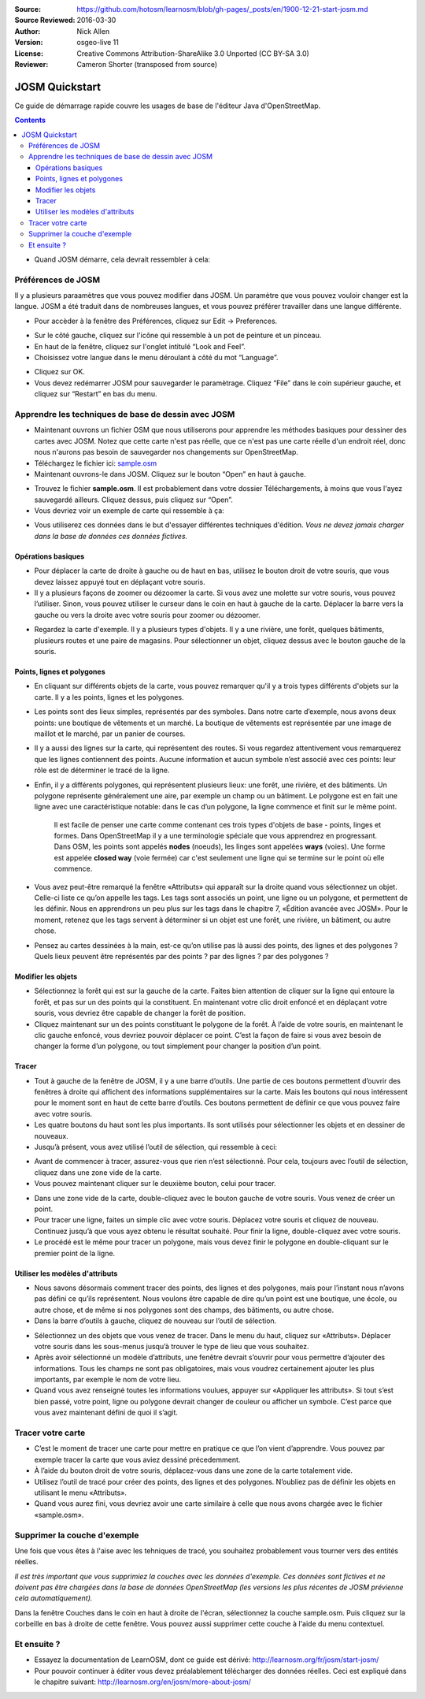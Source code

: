 :Source: https://github.com/hotosm/learnosm/blob/gh-pages/_posts/en/1900-12-21-start-josm.md
:Source Reviewed: 2016-03-30
:Author: Nick Allen
:Version: osgeo-live 11
:License: Creative Commons Attribution-ShareAlike 3.0 Unported  (CC BY-SA 3.0)
:Reviewer: Cameron Shorter (transposed from source)

********************************************************************************
JOSM Quickstart
********************************************************************************

Ce guide de démarrage rapide couvre les usages de base de l'éditeur Java d'OpenStreetMap.

.. contents::

-  Quand JOSM démarre, cela devrait ressembler à cela:

.. image:: /images/screenshots/1024x768/josm-splash-page.png
   :alt: écran de chargement de JOSM

Préférences de JOSM
-----------------------------------------------------

Il y a plusieurs paraamètres que vous pouvez modifier dans JOSM. Un
paramètre que vous pouvez vouloir changer est la langue. JOSM a été
traduit dans de nombreuses langues, et vous pouvez préférer travailler dans
une langue différente.

-  Pour accèder à la fenêtre des Préférences, cliquez sur Edit -> Preferences.

.. image:: /images/screenshots/1024x768/josm_preferences.png
   :alt: Fenêtre des Préférences

-  Sur le côté gauche, cliquez sur l'icône qui ressemble à un pot de peinture et
   un pinceau.
-  En haut de la fenêtre, cliquez sur l'onglet intitulé “Look and Feel”.
-  Choisissez votre langue dans le menu déroulant à côté du mot “Language”.

.. image:: /images/screenshots/1024x768/josm_look-and-feel.png
   :alt: Onglet Look and feel

-  Cliquez sur OK.
-  Vous devez redémarrer JOSM pour sauvegarder le paramètrage. Cliquez “File” dans le
   coin supérieur gauche, et cliquez sur “Restart” en bas du menu.

Apprendre les techniques de base de dessin avec JOSM
-----------------------------------------------------

-  Maintenant ouvrons un fichier OSM que  nous utiliserons pour apprendre les
   méthodes basiques pour dessiner des cartes avec JOSM. Notez que cette carte n'est pas réelle,
   que ce n'est pas une carte réelle d'un endroit réel, donc nous n'aurons pas besoin de sauvegarder nos changements
   sur OpenStreetMap.
-  Téléchargez le fichier ici: `sample.osm <http://learnosm.org/files/sample.osm>`__
-  Maintenant ouvrons-le dans JOSM. Cliquez sur le bouton “Open”
   en haut à gauche.

.. image:: /images/screenshots/1024x768/josm_open-file.png
   :alt: Ouvrir un fichier

-  Trouvez le fichier **sample.osm**. Il est probablement dans votre dossier Téléchargements,
   à moins que vous l'ayez sauvegardé ailleurs. Cliquez dessus, puis
   cliquez sur “Open”.
-  Vous devriez voir un exemple de carte qui ressemble à ça:

.. image:: /images/screenshots/1024x768/josm_sample-file.png
   :alt: fichier exemple


-  Vous utiliserez ces données dans le but d'essayer différentes techniques d'édition.
   *Vous ne devez jamais charger dans la base de données ces données fictives.*

Opérations basiques
~~~~~~~~~~~~~~~~~~~~

-  Pour déplacer la carte de droite à gauche ou de haut en bas, utilisez le bouton
   droit de votre souris, que vous devez laissez appuyé tout en déplaçant votre souris.
-  Il y a plusieurs façons de zoomer ou dézoomer la carte. Si vous avez une molette
   sur votre souris, vous pouvez l’utiliser. Sinon, vous pouvez utiliser le curseur
   dans le coin en haut à gauche de la carte. Déplacer la barre vers la gauche ou
   vers la droite avec votre souris pour zoomer ou dézoomer.

.. image:: /images/screenshots/1024x768/josm_scale-bar.png
   :alt: Barre d'échelle


-  Regardez la carte d'exemple. Il y a plusieurs types d'objets.
   Il y a une rivière, une forêt, quelques bâtiments, plusieurs routes et une
   paire de magasins. Pour sélectionner un objet, cliquez dessus avec le
   bouton gauche de la souris.

Points, lignes et polygones
~~~~~~~~~~~~~~~~~~~~~~~~~~~~~~~~~~~~~~~

-  En cliquant sur différents objets de la carte, vous pouvez remarquer qu'il
   y a trois types différents d'objets sur la carte. Il y a les points,
   lignes et les polygones.
-  Les points sont des lieux simples, représentés par des symboles.
   Dans notre carte d’exemple, nous avons deux points: une boutique de vêtements
   et un marché. La boutique de vêtements est représentée par une image de maillot
   et le marché, par un panier de courses.
-  Il y a aussi des lignes sur la carte, qui représentent des routes. Si vous regardez
   attentivement vous remarquerez que les lignes contiennent des points. Aucune
   information et aucun symbole n’est associé avec ces points: leur rôle est de
   déterminer le tracé de la ligne.
-  Enfin, il y a différents polygones, qui représentent plusieurs lieux: une forêt,
   une rivière, et des bâtiments. Un polygone représente généralement une aire,
   par exemple un champ ou un bâtiment. Le polygone est en fait une ligne avec une
   caractéristique notable: dans le cas d’un polygone, la ligne commence et finit
   sur le même point.

    Il est facile de penser une carte comme contenant ces trois types d'objets
    de base - points, linges et formes. Dans OpenStreetMap il y a
    une terminologie spéciale que vous apprendrez en progressant. Dans
    OSM, les points sont appelés **nodes** (noeuds), les linges sont appelées
    **ways** (voies). Une forme est appelée **closed way** (voie fermée) car c'est
    seulement une ligne qui se termine sur le point où elle commence.

-  Vous avez peut-être remarqué la fenêtre «Attributs» qui apparaît sur la droite
   quand vous sélectionnez un objet. Celle-ci liste ce qu’on appelle les tags.
   Les tags sont associés un point, une ligne ou un polygone, et permettent de les
   définir. Nous en apprendrons un peu plus sur les tags dans le chapitre 7,
   «Édition avancée avec JOSM». Pour le moment, retenez que les tags servent à déterminer
   si un objet est une forêt, une rivière, un bâtiment, ou autre chose.
-  Pensez au cartes dessinées à la main, est-ce qu’on utilise pas là aussi des points,
   des lignes et des polygones ? Quels lieux peuvent être représentés par des
   points ? par des lignes ? par des polygones ?

Modifier les objets
~~~~~~~~~~~~~~~~~~~~

-  Sélectionnez la forêt qui est sur la gauche de la carte. Faites bien attention
   de cliquer sur la ligne qui entoure la forêt, et pas sur un des points qui la
   constituent. En maintenant votre clic droit enfoncé et en déplaçant votre souris,
   vous devriez être capable de changer la forêt de position.
-  Cliquez maintenant sur un des points constituant le polygone de la forêt.
   À l’aide de votre souris, en maintenant le clic gauche enfoncé, vous devriez
   pouvoir déplacer ce point. C’est la façon de faire si vous avez besoin de
   changer la forme d’un polygone, ou tout simplement pour changer la position d’un point.

Tracer
~~~~~~~

-  Tout à gauche de la fenêtre de JOSM, il y a une barre d’outils. Une partie de
   ces boutons permettent d’ouvrir des fenêtres à droite qui affichent des informations
   supplémentaires sur la carte. Mais les boutons qui nous intéressent pour le moment
   sont en haut de cette barre d’outils. Ces boutons permettent de définir ce que
   vous pouvez faire avec votre souris.
-  Les quatre boutons du haut sont les plus importants.
   Ils sont utilisés pour sélectionner les objets et en dessiner de nouveaux.
-  Jusqu’à présent, vous avez utilisé l’outil de sélection, qui ressemble à
   ceci:

.. image:: /images/screenshots/1024x768/josm_select-tool.png
   :alt: Outil de sélection


-  Avant de commencer à tracer, assurez-vous que rien n’est sélectionné. Pour cela,
   toujours avec l’outil de sélection, cliquez dans une zone vide de la carte.
-  Vous pouvez maintenant cliquer sur le deuxième bouton, celui pour tracer.

.. image:: /images/screenshots/1024x768/josm_draw-tool.png
   :alt: Outil de traçage


-  Dans une zone vide de la carte, double-cliquez avec le bouton gauche de votre
   souris. Vous venez de créer un point.
-  Pour tracer une ligne, faites un simple clic avec votre souris. Déplacez votre
   souris et cliquez de nouveau. Continuez jusqu’à que vous ayez obtenu le résultat
   souhaité. Pour finir la ligne, double-cliquez avec votre souris.
-  Le procédé est le même pour tracer un polygone, mais vous devez finir le polygone
   en double-cliquant sur le premier point de la ligne.

Utiliser les modèles d'attributs
~~~~~~~~~~~~~~~~~~~~~~~~~~~~~~~~~

-  Nous savons désormais comment tracer des points, des lignes et des polygones,
   mais pour l’instant nous n’avons pas défini ce qu’ils représentent. Nous voulons
   être capable de dire qu’un point est une boutique, une école, ou autre chose,
   et de même si nos polygones sont des champs, des bâtiments, ou autre chose.
-  Dans la barre d’outils à gauche, cliquez de nouveau sur l’outil de sélection.

.. image:: /images/screenshots/1024x768/josm_select-tool.png
   :alt: Outil de sélection


-  Sélectionnez un des objets que vous venez de tracer. Dans le menu du haut,
   cliquez sur «Attributs». Déplacer votre souris dans les sous-menus jusqu’à trouver
   le type de lieu que vous souhaitez.
-  Après avoir sélectionné un modèle d’attributs, une fenêtre devrait s’ouvrir pour
   vous permettre d’ajouter des informations. Tous les champs ne sont pas obligatoires,
   mais vous voudrez certainement ajouter les plus importants, par exemple le nom de votre lieu.
-  Quand vous avez renseigné toutes les informations voulues, appuyer sur «Appliquer
   les attributs». Si tout s’est bien passé, votre point, ligne ou polygone devrait
   changer de couleur ou afficher un symbole. C’est parce que vous avez maintenant
   défini de quoi il s’agit.

Tracer votre carte
--------------------

-  C’est le moment de tracer une carte pour mettre en pratique ce que l’on vient
   d’apprendre. Vous pouvez par exemple tracer la carte que vous aviez dessiné précedemment.
-  À l’aide du bouton droit de votre souris, déplacez-vous dans une zone de la carte totalement vide.
-  Utilisez l’outil de tracé pour créer des points, des lignes et des polygones.
   N’oubliez pas de définir les objets en utilisant le menu «Attributs».
-  Quand vous aurez fini, vous devriez avoir une carte similaire à celle que nous
   avons chargée avec le fichier «sample.osm».

Supprimer la couche d'exemple
-----------------------------------------------------

Une fois que vous êtes à l'aise avec les tehniques de tracé, you souhaitez probablement
vous tourner vers des entités réelles.

*Il est très important que vous supprimiez la couches avec les données
d'exemple. Ces données sont fictives et ne doivent pas être chargées dans
la base de données OpenStreetMap (les versions les plus récentes de JOSM prévienne cela
automatiquement).*

Dans la fenêtre Couches dans le coin en haut à droite de l'écran, sélectionnez
la couche sample.osm. Puis cliquez sur la corbeille en bas à droite
de cette fenêtre. Vous pouvez aussi supprimer cette couche à l'aide du
menu contextuel.

Et ensuite ?
-------------

-  Essayez la documentation de LearnOSM, dont ce guide est dérivé:
   http://learnosm.org/fr/josm/start-josm/
-  Pour pouvoir continuer à éditer vous devez préalablement télécharger des données réelles.
   Ceci est expliqué dans le chapitre suivant:
   http://learnosm.org/en/josm/more-about-josm/
